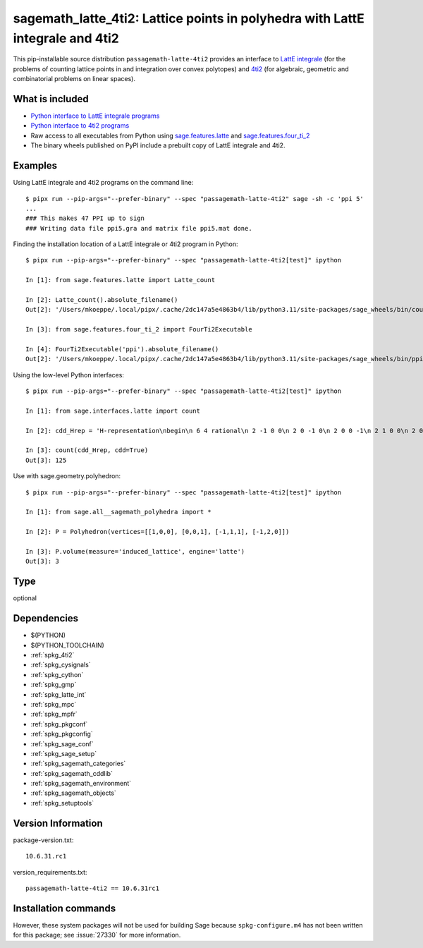 .. _spkg_sagemath_latte_4ti2:

====================================================================================================
sagemath_latte_4ti2: Lattice points in polyhedra with LattE integrale and 4ti2
====================================================================================================


This pip-installable source distribution ``passagemath-latte-4ti2`` provides an interface
to `LattE integrale <https://www.math.ucdavis.edu/~latte/>`_
(for the problems of counting lattice points in and integration over convex polytopes)
and `4ti2 <https://github.com/4ti2/4ti2>`_
(for algebraic, geometric and combinatorial problems on linear spaces).


What is included
----------------

- `Python interface to LattE integrale programs <https://passagemath.org/docs/latest/html/en/reference/interfaces/sage/interfaces/latte.html#module-sage.interfaces.latte>`_

- `Python interface to 4ti2 programs <https://passagemath.org/docs/latest/html/en/reference/interfaces/sage/interfaces/four_ti_2.html>`_

- Raw access to all executables from Python using `sage.features.latte <https://passagemath.org/docs/latest/html/en/reference/spkg/sage/features/latte.html>`_ and `sage.features.four_ti_2 <https://passagemath.org/docs/latest/html/en/reference/spkg/sage/features/four_ti_2.html>`_

- The binary wheels published on PyPI include a prebuilt copy of
  LattE integrale and 4ti2.


Examples
--------

Using LattE integrale and 4ti2 programs on the command line::

    $ pipx run --pip-args="--prefer-binary" --spec "passagemath-latte-4ti2" sage -sh -c 'ppi 5'
    ...
    ### This makes 47 PPI up to sign
    ### Writing data file ppi5.gra and matrix file ppi5.mat done.

Finding the installation location of a LattE integrale or 4ti2 program in Python::

    $ pipx run --pip-args="--prefer-binary" --spec "passagemath-latte-4ti2[test]" ipython

    In [1]: from sage.features.latte import Latte_count

    In [2]: Latte_count().absolute_filename()
    Out[2]: '/Users/mkoeppe/.local/pipx/.cache/2dc147a5e4863b4/lib/python3.11/site-packages/sage_wheels/bin/count'

    In [3]: from sage.features.four_ti_2 import FourTi2Executable

    In [4]: FourTi2Executable('ppi').absolute_filename()
    Out[2]: '/Users/mkoeppe/.local/pipx/.cache/2dc147a5e4863b4/lib/python3.11/site-packages/sage_wheels/bin/ppi'

Using the low-level Python interfaces::

    $ pipx run --pip-args="--prefer-binary" --spec "passagemath-latte-4ti2[test]" ipython

    In [1]: from sage.interfaces.latte import count

    In [2]: cdd_Hrep = 'H-representation\nbegin\n 6 4 rational\n 2 -1 0 0\n 2 0 -1 0\n 2 0 0 -1\n 2 1 0 0\n 2 0 0 1\n 2 0 1 0\nend\n'

    In [3]: count(cdd_Hrep, cdd=True)
    Out[3]: 125

Use with sage.geometry.polyhedron::

    $ pipx run --pip-args="--prefer-binary" --spec "passagemath-latte-4ti2[test]" ipython

    In [1]: from sage.all__sagemath_polyhedra import *

    In [2]: P = Polyhedron(vertices=[[1,0,0], [0,0,1], [-1,1,1], [-1,2,0]])

    In [3]: P.volume(measure='induced_lattice', engine='latte')
    Out[3]: 3


Type
----

optional


Dependencies
------------

- $(PYTHON)
- $(PYTHON_TOOLCHAIN)
- :ref:`spkg_4ti2`
- :ref:`spkg_cysignals`
- :ref:`spkg_cython`
- :ref:`spkg_gmp`
- :ref:`spkg_latte_int`
- :ref:`spkg_mpc`
- :ref:`spkg_mpfr`
- :ref:`spkg_pkgconf`
- :ref:`spkg_pkgconfig`
- :ref:`spkg_sage_conf`
- :ref:`spkg_sage_setup`
- :ref:`spkg_sagemath_categories`
- :ref:`spkg_sagemath_cddlib`
- :ref:`spkg_sagemath_environment`
- :ref:`spkg_sagemath_objects`
- :ref:`spkg_setuptools`

Version Information
-------------------

package-version.txt::

    10.6.31.rc1

version_requirements.txt::

    passagemath-latte-4ti2 == 10.6.31rc1

Installation commands
---------------------

.. tab:: PyPI:

   .. CODE-BLOCK:: bash

       $ pip install passagemath-latte-4ti2==10.6.31rc1

.. tab:: Sage distribution:

   .. CODE-BLOCK:: bash

       $ sage -i sagemath_latte_4ti2


However, these system packages will not be used for building Sage
because ``spkg-configure.m4`` has not been written for this package;
see :issue:`27330` for more information.
